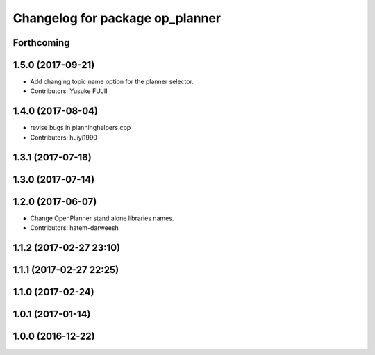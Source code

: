 ^^^^^^^^^^^^^^^^^^^^^^^^^^^^^^^^
Changelog for package op_planner
^^^^^^^^^^^^^^^^^^^^^^^^^^^^^^^^

Forthcoming
-----------

1.5.0 (2017-09-21)
------------------
* Add changing topic name option for the planner selector.
* Contributors: Yusuke FUJII

1.4.0 (2017-08-04)
------------------
* revise bugs in planninghelpers.cpp
* Contributors: huiyi1990

1.3.1 (2017-07-16)
------------------

1.3.0 (2017-07-14)
------------------

1.2.0 (2017-06-07)
------------------
* Change OpenPlanner stand alone libraries names.
* Contributors: hatem-darweesh

1.1.2 (2017-02-27 23:10)
------------------------

1.1.1 (2017-02-27 22:25)
------------------------

1.1.0 (2017-02-24)
------------------

1.0.1 (2017-01-14)
------------------

1.0.0 (2016-12-22)
------------------
